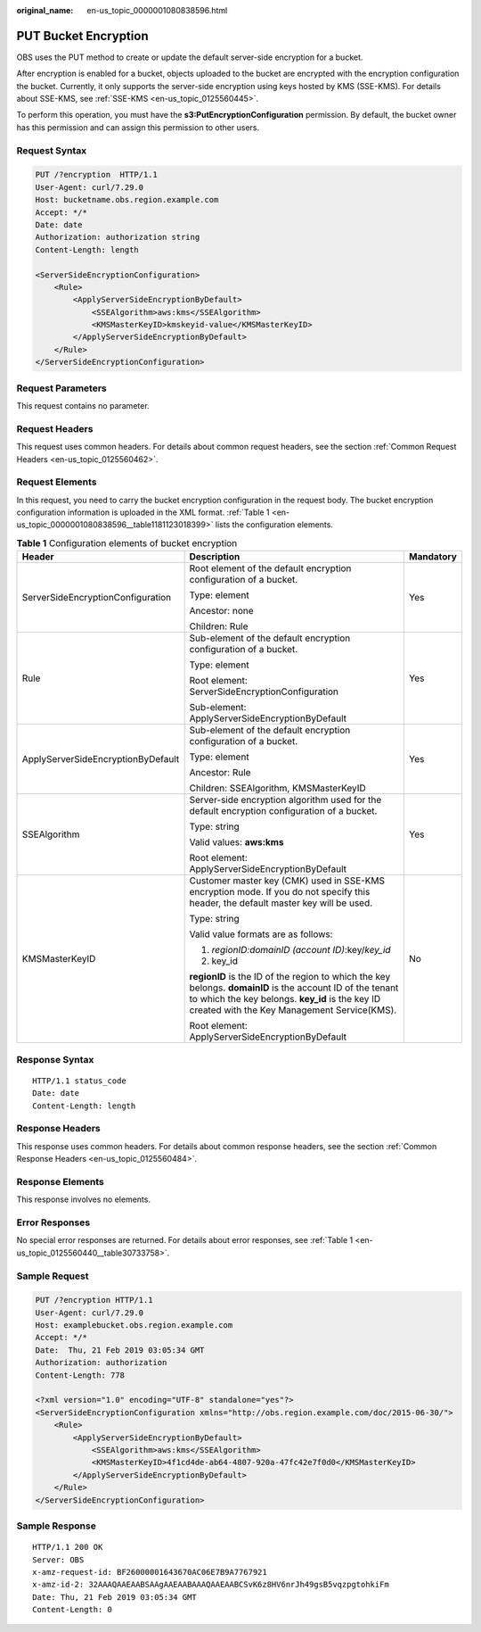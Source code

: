 :original_name: en-us_topic_0000001080838596.html

.. _en-us_topic_0000001080838596:

PUT Bucket Encryption
=====================

OBS uses the PUT method to create or update the default server-side encryption for a bucket.

After encryption is enabled for a bucket, objects uploaded to the bucket are encrypted with the encryption configuration the bucket. Currently, it only supports the server-side encryption using keys hosted by KMS (SSE-KMS). For details about SSE-KMS, see :ref:`SSE-KMS <en-us_topic_0125560445>`.

To perform this operation, you must have the **s3:PutEncryptionConfiguration** permission. By default, the bucket owner has this permission and can assign this permission to other users.

Request Syntax
--------------

.. code-block:: text

   PUT /?encryption  HTTP/1.1
   User-Agent: curl/7.29.0
   Host: bucketname.obs.region.example.com
   Accept: */*
   Date: date
   Authorization: authorization string
   Content-Length: length

   <ServerSideEncryptionConfiguration>
       <Rule>
           <ApplyServerSideEncryptionByDefault>
               <SSEAlgorithm>aws:kms</SSEAlgorithm>
               <KMSMasterKeyID>kmskeyid-value</KMSMasterKeyID>
           </ApplyServerSideEncryptionByDefault>
       </Rule>
   </ServerSideEncryptionConfiguration>

Request Parameters
------------------

This request contains no parameter.

Request Headers
---------------

This request uses common headers. For details about common request headers, see the section :ref:`Common Request Headers <en-us_topic_0125560462>`.

Request Elements
----------------

In this request, you need to carry the bucket encryption configuration in the request body. The bucket encryption configuration information is uploaded in the XML format. :ref:`Table 1 <en-us_topic_0000001080838596__table1181123018399>` lists the configuration elements.

.. _en-us_topic_0000001080838596__table1181123018399:

.. table:: **Table 1** Configuration elements of bucket encryption

   +------------------------------------+--------------------------------------------------------------------------------------------------------------------------------------------------------------------------------------------------------------+-----------------------+
   | Header                             | Description                                                                                                                                                                                                  | Mandatory             |
   +====================================+==============================================================================================================================================================================================================+=======================+
   | ServerSideEncryptionConfiguration  | Root element of the default encryption configuration of a bucket.                                                                                                                                            | Yes                   |
   |                                    |                                                                                                                                                                                                              |                       |
   |                                    | Type: element                                                                                                                                                                                                |                       |
   |                                    |                                                                                                                                                                                                              |                       |
   |                                    | Ancestor: none                                                                                                                                                                                               |                       |
   |                                    |                                                                                                                                                                                                              |                       |
   |                                    | Children: Rule                                                                                                                                                                                               |                       |
   +------------------------------------+--------------------------------------------------------------------------------------------------------------------------------------------------------------------------------------------------------------+-----------------------+
   | Rule                               | Sub-element of the default encryption configuration of a bucket.                                                                                                                                             | Yes                   |
   |                                    |                                                                                                                                                                                                              |                       |
   |                                    | Type: element                                                                                                                                                                                                |                       |
   |                                    |                                                                                                                                                                                                              |                       |
   |                                    | Root element: ServerSideEncryptionConfiguration                                                                                                                                                              |                       |
   |                                    |                                                                                                                                                                                                              |                       |
   |                                    | Sub-element: ApplyServerSideEncryptionByDefault                                                                                                                                                              |                       |
   +------------------------------------+--------------------------------------------------------------------------------------------------------------------------------------------------------------------------------------------------------------+-----------------------+
   | ApplyServerSideEncryptionByDefault | Sub-element of the default encryption configuration of a bucket.                                                                                                                                             | Yes                   |
   |                                    |                                                                                                                                                                                                              |                       |
   |                                    | Type: element                                                                                                                                                                                                |                       |
   |                                    |                                                                                                                                                                                                              |                       |
   |                                    | Ancestor: Rule                                                                                                                                                                                               |                       |
   |                                    |                                                                                                                                                                                                              |                       |
   |                                    | Children: SSEAlgorithm, KMSMasterKeyID                                                                                                                                                                       |                       |
   +------------------------------------+--------------------------------------------------------------------------------------------------------------------------------------------------------------------------------------------------------------+-----------------------+
   | SSEAlgorithm                       | Server-side encryption algorithm used for the default encryption configuration of a bucket.                                                                                                                  | Yes                   |
   |                                    |                                                                                                                                                                                                              |                       |
   |                                    | Type: string                                                                                                                                                                                                 |                       |
   |                                    |                                                                                                                                                                                                              |                       |
   |                                    | Valid values: **aws:kms**                                                                                                                                                                                    |                       |
   |                                    |                                                                                                                                                                                                              |                       |
   |                                    | Root element: ApplyServerSideEncryptionByDefault                                                                                                                                                             |                       |
   +------------------------------------+--------------------------------------------------------------------------------------------------------------------------------------------------------------------------------------------------------------+-----------------------+
   | KMSMasterKeyID                     | Customer master key (CMK) used in SSE-KMS encryption mode. If you do not specify this header, the default master key will be used.                                                                           | No                    |
   |                                    |                                                                                                                                                                                                              |                       |
   |                                    | Type: string                                                                                                                                                                                                 |                       |
   |                                    |                                                                                                                                                                                                              |                       |
   |                                    | Valid value formats are as follows:                                                                                                                                                                          |                       |
   |                                    |                                                                                                                                                                                                              |                       |
   |                                    | #. *regionID:domainID (account ID)*:key/*key_id*                                                                                                                                                             |                       |
   |                                    | #. key_id                                                                                                                                                                                                    |                       |
   |                                    |                                                                                                                                                                                                              |                       |
   |                                    | **regionID** is the ID of the region to which the key belongs. **domainID** is the account ID of the tenant to which the key belongs. **key_id** is the key ID created with the Key Management Service(KMS). |                       |
   |                                    |                                                                                                                                                                                                              |                       |
   |                                    | Root element: ApplyServerSideEncryptionByDefault                                                                                                                                                             |                       |
   +------------------------------------+--------------------------------------------------------------------------------------------------------------------------------------------------------------------------------------------------------------+-----------------------+

Response Syntax
---------------

::

   HTTP/1.1 status_code
   Date: date
   Content-Length: length

Response Headers
----------------

This response uses common headers. For details about common response headers, see the section :ref:`Common Response Headers <en-us_topic_0125560484>`.

Response Elements
-----------------

This response involves no elements.

Error Responses
---------------

No special error responses are returned. For details about error responses, see :ref:`Table 1 <en-us_topic_0125560440__table30733758>`.

Sample Request
--------------

.. code-block:: text

   PUT /?encryption HTTP/1.1
   User-Agent: curl/7.29.0
   Host: examplebucket.obs.region.example.com
   Accept: */*
   Date:  Thu, 21 Feb 2019 03:05:34 GMT
   Authorization: authorization
   Content-Length: 778

   <?xml version="1.0" encoding="UTF-8" standalone="yes"?>
   <ServerSideEncryptionConfiguration xmlns="http://obs.region.example.com/doc/2015-06-30/">
       <Rule>
           <ApplyServerSideEncryptionByDefault>
               <SSEAlgorithm>aws:kms</SSEAlgorithm>
               <KMSMasterKeyID>4f1cd4de-ab64-4807-920a-47fc42e7f0d0</KMSMasterKeyID>
           </ApplyServerSideEncryptionByDefault>
       </Rule>
   </ServerSideEncryptionConfiguration>

Sample Response
---------------

::

   HTTP/1.1 200 OK
   Server: OBS
   x-amz-request-id: BF26000001643670AC06E7B9A7767921
   x-amz-id-2: 32AAAQAAEAABSAAgAAEAABAAAQAAEAABCSvK6z8HV6nrJh49gsB5vqzpgtohkiFm
   Date: Thu, 21 Feb 2019 03:05:34 GMT
   Content-Length: 0
